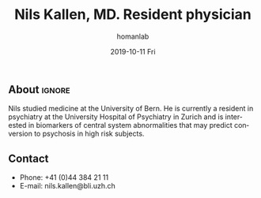 #+TITLE:       Nils Kallen, MD. Resident physician
#+AUTHOR:      homanlab
#+EMAIL:       homanlab.zuerich@gmail.com
#+DATE:        2019-10-11 Fri
#+URI:         /people/%y/%m/%d/nils-kallen-md
#+KEYWORDS:    lab, nils, contact, cv
#+TAGS:        lab, nils, contact, cv
#+LANGUAGE:    en
#+OPTIONS:     H:3 num:nil toc:nil \n:nil ::t |:t ^:nil -:nil f:t *:t <:t
#+DESCRIPTION: Postdoc
#+AVATAR:      https://homanlab.github.io/media/img/kallen.png

#+ATTR_HTML: :width 200px
[[https://homanlab.github.io/media/img/kallen.png]]

** About                                                             :ignore:
Nils studied medicine at the University of Bern. He is currently a
resident in psychiatry at the University Hospital of Psychiatry in
Zurich and is interested in biomarkers of central system abnormalities
that may predict conversion to psychosis in high risk subjects.

** Contact
#+ATTR_HTML: :target _blank
- Phone: +41 (0)44 384 21 11
- E-mail: nils.kallen@bli.uzh.ch



